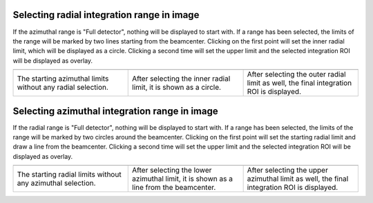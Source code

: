 .. 
    Copyright 2021-, Helmholtz-Zentrum Hereon
    SPDX-License-Identifier: CC-BY-4.0

Selecting radial integration range in image
^^^^^^^^^^^^^^^^^^^^^^^^^^^^^^^^^^^^^^^^^^^

If the azimuthal range is "Full detector", nothing will be displayed to start 
with. If a range has been selected, the limits of the range will be marked by 
two lines starting from the beamcenter. Clicking on the first point will set
the inner radial limit, which will be displayed as a circle. Clicking a second
time will set the upper limit and the selected integration ROI will be displayed
as overlay.

.. list-table::
    :widths: 33 33 33
    :class: tight-table
    :header-rows: 1

    * -  .. image:: ../integration_roi/_images/integration_roi_azimuthal.png
            :align: center
            :width: 200
      -  .. image:: ../integration_roi/_images/integration_roi_azimuthal_inner_radial.png
            :align: center
            :width: 200
      -  .. image:: ../integration_roi/_images/integration_roi_final_roi.png
            :align: center
            :width: 200
    * -  The starting azimuthal limits without any radial selection.
      - After selecting the inner radial limit, it is shown as a circle.
      - After selecting the outer radial limit as well, the final integration
        ROI is displayed.

Selecting azimuthal integration range in image
^^^^^^^^^^^^^^^^^^^^^^^^^^^^^^^^^^^^^^^^^^^^^^

If the radial range is "Full detector", nothing will be displayed to start 
with. If a range has been selected, the limits of the range will be marked by 
two circles around the beamcenter. Clicking on the first point will set the 
starting radial limit and draw a line from the beamcenter. Clicking a second
time will set the upper limit and the selected integration ROI will be displayed
as overlay.

.. list-table::
    :widths: 33 33 33
    :class: tight-table
    :header-rows: 1

    * -  .. image:: ../integration_roi/_images/integration_roi_radial.png
            :align: center
            :width: 200
      -  .. image:: ../integration_roi/_images/integration_roi_radial_azi_start.png
            :align: center
            :width: 200
      -  .. image:: ../integration_roi/_images/integration_roi_final_roi.png
            :align: center
            :width: 200
    * -  The starting radial limits without any azimuthal selection.
      - After selecting the lower azimuthal limit, it is shown as a line from 
        the beamcenter.
      - After selecting the upper azimuthal limit as well, the final integration
        ROI is displayed.
